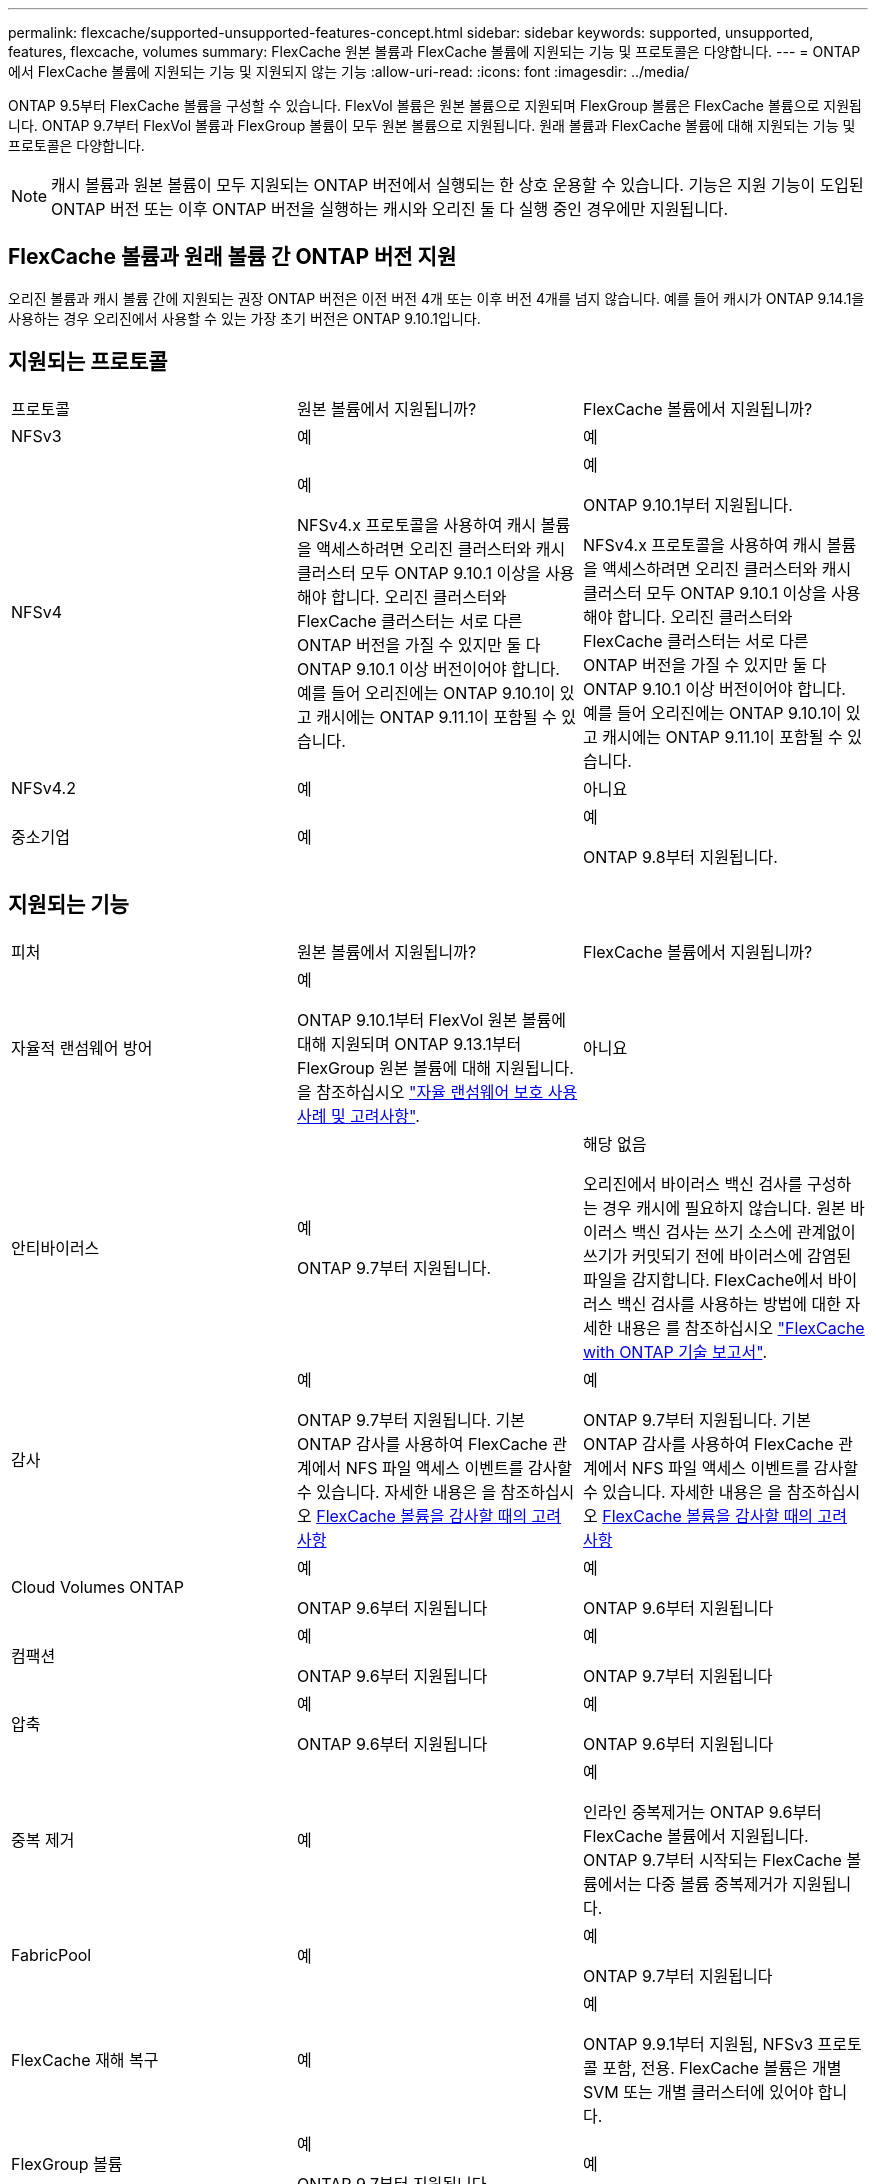 ---
permalink: flexcache/supported-unsupported-features-concept.html 
sidebar: sidebar 
keywords: supported, unsupported, features, flexcache, volumes 
summary: FlexCache 원본 볼륨과 FlexCache 볼륨에 지원되는 기능 및 프로토콜은 다양합니다. 
---
= ONTAP에서 FlexCache 볼륨에 지원되는 기능 및 지원되지 않는 기능
:allow-uri-read: 
:icons: font
:imagesdir: ../media/


[role="lead"]
ONTAP 9.5부터 FlexCache 볼륨을 구성할 수 있습니다. FlexVol 볼륨은 원본 볼륨으로 지원되며 FlexGroup 볼륨은 FlexCache 볼륨으로 지원됩니다. ONTAP 9.7부터 FlexVol 볼륨과 FlexGroup 볼륨이 모두 원본 볼륨으로 지원됩니다. 원래 볼륨과 FlexCache 볼륨에 대해 지원되는 기능 및 프로토콜은 다양합니다.


NOTE: 캐시 볼륨과 원본 볼륨이 모두 지원되는 ONTAP 버전에서 실행되는 한 상호 운용할 수 있습니다. 기능은 지원 기능이 도입된 ONTAP 버전 또는 이후 ONTAP 버전을 실행하는 캐시와 오리진 둘 다 실행 중인 경우에만 지원됩니다.



== FlexCache 볼륨과 원래 볼륨 간 ONTAP 버전 지원

오리진 볼륨과 캐시 볼륨 간에 지원되는 권장 ONTAP 버전은 이전 버전 4개 또는 이후 버전 4개를 넘지 않습니다. 예를 들어 캐시가 ONTAP 9.14.1을 사용하는 경우 오리진에서 사용할 수 있는 가장 초기 버전은 ONTAP 9.10.1입니다.



== 지원되는 프로토콜

|===


| 프로토콜 | 원본 볼륨에서 지원됩니까? | FlexCache 볼륨에서 지원됩니까? 


 a| 
NFSv3
 a| 
예
 a| 
예



 a| 
NFSv4
 a| 
예

NFSv4.x 프로토콜을 사용하여 캐시 볼륨을 액세스하려면 오리진 클러스터와 캐시 클러스터 모두 ONTAP 9.10.1 이상을 사용해야 합니다. 오리진 클러스터와 FlexCache 클러스터는 서로 다른 ONTAP 버전을 가질 수 있지만 둘 다 ONTAP 9.10.1 이상 버전이어야 합니다. 예를 들어 오리진에는 ONTAP 9.10.1이 있고 캐시에는 ONTAP 9.11.1이 포함될 수 있습니다.
 a| 
예

ONTAP 9.10.1부터 지원됩니다.

NFSv4.x 프로토콜을 사용하여 캐시 볼륨을 액세스하려면 오리진 클러스터와 캐시 클러스터 모두 ONTAP 9.10.1 이상을 사용해야 합니다. 오리진 클러스터와 FlexCache 클러스터는 서로 다른 ONTAP 버전을 가질 수 있지만 둘 다 ONTAP 9.10.1 이상 버전이어야 합니다. 예를 들어 오리진에는 ONTAP 9.10.1이 있고 캐시에는 ONTAP 9.11.1이 포함될 수 있습니다.



 a| 
NFSv4.2
 a| 
예
 a| 
아니요



 a| 
중소기업
 a| 
예
 a| 
예

ONTAP 9.8부터 지원됩니다.

|===


== 지원되는 기능

|===


| 피처 | 원본 볼륨에서 지원됩니까? | FlexCache 볼륨에서 지원됩니까? 


 a| 
자율적 랜섬웨어 방어
 a| 
예

ONTAP 9.10.1부터 FlexVol 원본 볼륨에 대해 지원되며 ONTAP 9.13.1부터 FlexGroup 원본 볼륨에 대해 지원됩니다. 을 참조하십시오 link:../anti-ransomware/use-cases-restrictions-concept.html#unsupported-configurations["자율 랜섬웨어 보호 사용 사례 및 고려사항"].
 a| 
아니요



 a| 
안티바이러스
 a| 
예

ONTAP 9.7부터 지원됩니다.
 a| 
해당 없음

오리진에서 바이러스 백신 검사를 구성하는 경우 캐시에 필요하지 않습니다. 원본 바이러스 백신 검사는 쓰기 소스에 관계없이 쓰기가 커밋되기 전에 바이러스에 감염된 파일을 감지합니다. FlexCache에서 바이러스 백신 검사를 사용하는 방법에 대한 자세한 내용은 를 참조하십시오 https://www.netapp.com/media/7336-tr4743.pdf["FlexCache with ONTAP 기술 보고서"^].



 a| 
감사
 a| 
예

ONTAP 9.7부터 지원됩니다.
기본 ONTAP 감사를 사용하여 FlexCache 관계에서 NFS 파일 액세스 이벤트를 감사할 수 있습니다.
자세한 내용은 을 참조하십시오 xref:audit-flexcache-volumes-concept.adoc[FlexCache 볼륨을 감사할 때의 고려 사항]
 a| 
예

ONTAP 9.7부터 지원됩니다.
기본 ONTAP 감사를 사용하여 FlexCache 관계에서 NFS 파일 액세스 이벤트를 감사할 수 있습니다.
자세한 내용은 을 참조하십시오 xref:audit-flexcache-volumes-concept.adoc[FlexCache 볼륨을 감사할 때의 고려 사항]



 a| 
Cloud Volumes ONTAP
 a| 
예

ONTAP 9.6부터 지원됩니다
 a| 
예

ONTAP 9.6부터 지원됩니다



 a| 
컴팩션
 a| 
예

ONTAP 9.6부터 지원됩니다
 a| 
예

ONTAP 9.7부터 지원됩니다



 a| 
압축
 a| 
예

ONTAP 9.6부터 지원됩니다
 a| 
예

ONTAP 9.6부터 지원됩니다



 a| 
중복 제거
 a| 
예
 a| 
예

인라인 중복제거는 ONTAP 9.6부터 FlexCache 볼륨에서 지원됩니다. ONTAP 9.7부터 시작되는 FlexCache 볼륨에서는 다중 볼륨 중복제거가 지원됩니다.



 a| 
FabricPool
 a| 
예
 a| 
예

ONTAP 9.7부터 지원됩니다



 a| 
FlexCache 재해 복구
 a| 
예
 a| 
예

ONTAP 9.9.1부터 지원됨, NFSv3 프로토콜 포함, 전용. FlexCache 볼륨은 개별 SVM 또는 개별 클러스터에 있어야 합니다.



 a| 
FlexGroup 볼륨
 a| 
예

ONTAP 9.7부터 지원됩니다
 a| 
예



 a| 
FlexVol 볼륨
 a| 
예
 a| 
아니요



 a| 
FPolicy를 참조하십시오
 a| 
예

ONTAP 9.7부터 지원됩니다
 a| 
예

ONTAP 9.7부터 NFS에 대해 지원됩니다.
ONTAP 9.14.1부터 SMB에 대해 지원됩니다.



 a| 
MetroCluster 구성
 a| 
예

ONTAP 9.7부터 지원됩니다
 a| 
예

ONTAP 9.7부터 지원됩니다



 a| 
Microsoft ODX(Offloaded Data Transfer)
 a| 
예
 a| 
아니요



 a| 
NetApp 애그리게이트 암호화(NAE)
 a| 
예

ONTAP 9.6부터 지원됩니다
 a| 
예

ONTAP 9.6부터 지원됩니다



 a| 
NetApp 볼륨 암호화(NVE)
 a| 
예

ONTAP 9.6부터 지원됩니다
 a| 
예

ONTAP 9.6부터 지원됩니다



 a| 
ONTAP S3 NAS 버킷
 a| 
예

ONTAP 9.12.1부터 지원됩니다
 a| 
아니요



 a| 
QoS를 참조하십시오
 a| 
예
 a| 
예


NOTE: FlexCache 볼륨에 대해 파일 레벨 QoS가 지원되지 않습니다.



 a| 
Qtree
 a| 
예

ONTAP 9.6부터 qtree를 작성하고 수정할 수 있습니다. 소스에서 생성된 qtree는 캐시에서 액세스할 수 있습니다.
 a| 
아니요



 a| 
할당량
 a| 
예

ONTAP 9.6부터 FlexCache 원본 볼륨에 대한 할당량 적용은 사용자, 그룹, qtree가 지원됩니다.
 a| 
아니요

FlexCache 쓰기 사운드 모드(기본 모드)를 사용하면 캐시의 쓰기가 원본 볼륨으로 전달됩니다. 할당량은 오리진에서 적용됩니다.


NOTE: ONTAP 9.6부터 FlexCache 볼륨에서 원격 할당량(rquota)이 지원됩니다.



 a| 
SMB 변경 통지
 a| 
예
 a| 
예

ONTAP 9.14.1부터 SMB 변경 알림이 캐시에서 지원됩니다.



 a| 
SnapLock 볼륨
 a| 
아니요
 a| 
아니요



 a| 
SnapMirror 비동기식 관계 *
 a| 
예
 a| 
아니요



 a| 
 a| 
* FlexCache 원점:

* 원본 FlexVol의 FlexCache 볼륨을 가질 수 있습니다
* 원본 FlexGroup의 FlexCache 볼륨을 가질 수 있습니다
* SnapMirror 관계의 원본 기본 볼륨에서 FlexCache 볼륨을 가질 수 있습니다.
* ONTAP 9.8부터 SnapMirror 보조 볼륨은 FlexCache 원본 볼륨이 될 수 있습니다. SnapMirror 2차 볼륨은 활성 SnapMirror 업데이트 없이 유휴 상태여야 하며, 그렇지 않으면 FlexCache 생성이 실패합니다.




 a| 
SnapMirror 동기식 관계
 a| 
아니요
 a| 
아니요



 a| 
SnapRestore
 a| 
예
 a| 
아니요



 a| 
스냅샷 수
 a| 
예
 a| 
아니요



 a| 
SVM DR 구성
 a| 
예

ONTAP 9.5부터 지원됩니다. SVM DR 관계의 1차 SVM은 원본 볼륨을 가질 수 있지만 SVM DR 관계가 파손된 경우 FlexCache 관계를 새로운 원본 볼륨으로 다시 생성해야 합니다.
 a| 
아니요

FlexCache 볼륨은 1차 SVM에 존재할 수 있지만, 2차 SVM에는 존재할 수 없습니다. 1차 SVM의 모든 FlexCache 볼륨은 SVM DR 관계의 일부로 복제되지 않습니다.



 a| 
스토리지 레벨 액세스 가드(슬래그)
 a| 
아니요
 a| 
아니요



 a| 
씬 프로비저닝
 a| 
예
 a| 
예

ONTAP 9.7부터 지원됩니다



 a| 
볼륨 클론 복제
 a| 
예

원본 볼륨 및 원본 볼륨의 파일 복제는 ONTAP 9.6부터 지원됩니다.
 a| 
아니요



 a| 
볼륨 이동
 a| 
예
 a| 
예(볼륨 구성요소에만 해당)

FlexCache 볼륨의 볼륨 구성 요소 이동은 ONTAP 9.6 이상에서 지원됩니다.



 a| 
볼륨 재호스팅
 a| 
아니요
 a| 
아니요



 a| 
어레이 통합을 위한 vStorage API(VAAI)
 a| 
예
 a| 
아니요

|===

NOTE: FlexVol 9 릴리즈 9.5 이전 버전에서는 원본 FlexCache 볼륨이 7-Mode에서 작동하는 Data ONTAP 8.2.x를 실행하는 시스템에서 생성된 ONTAP 볼륨에만 데이터를 제공할 수 있습니다. FlexVol 9.5부터 오리진 ONTAP 볼륨은 ONTAP 9 시스템의 FlexCache 볼륨에 데이터를 제공할 수도 있습니다. 7-Mode FlexCache에서 ONTAP 9 FlexCache로 마이그레이션하는 방법에 대한 자세한 내용은 를 참조하십시오.link:https://www.netapp.com/pdf.html?item=/media/7336-tr4743pdf.pdf["NetApp 기술 보고서 4743: FlexCache in ONTAP"^]
